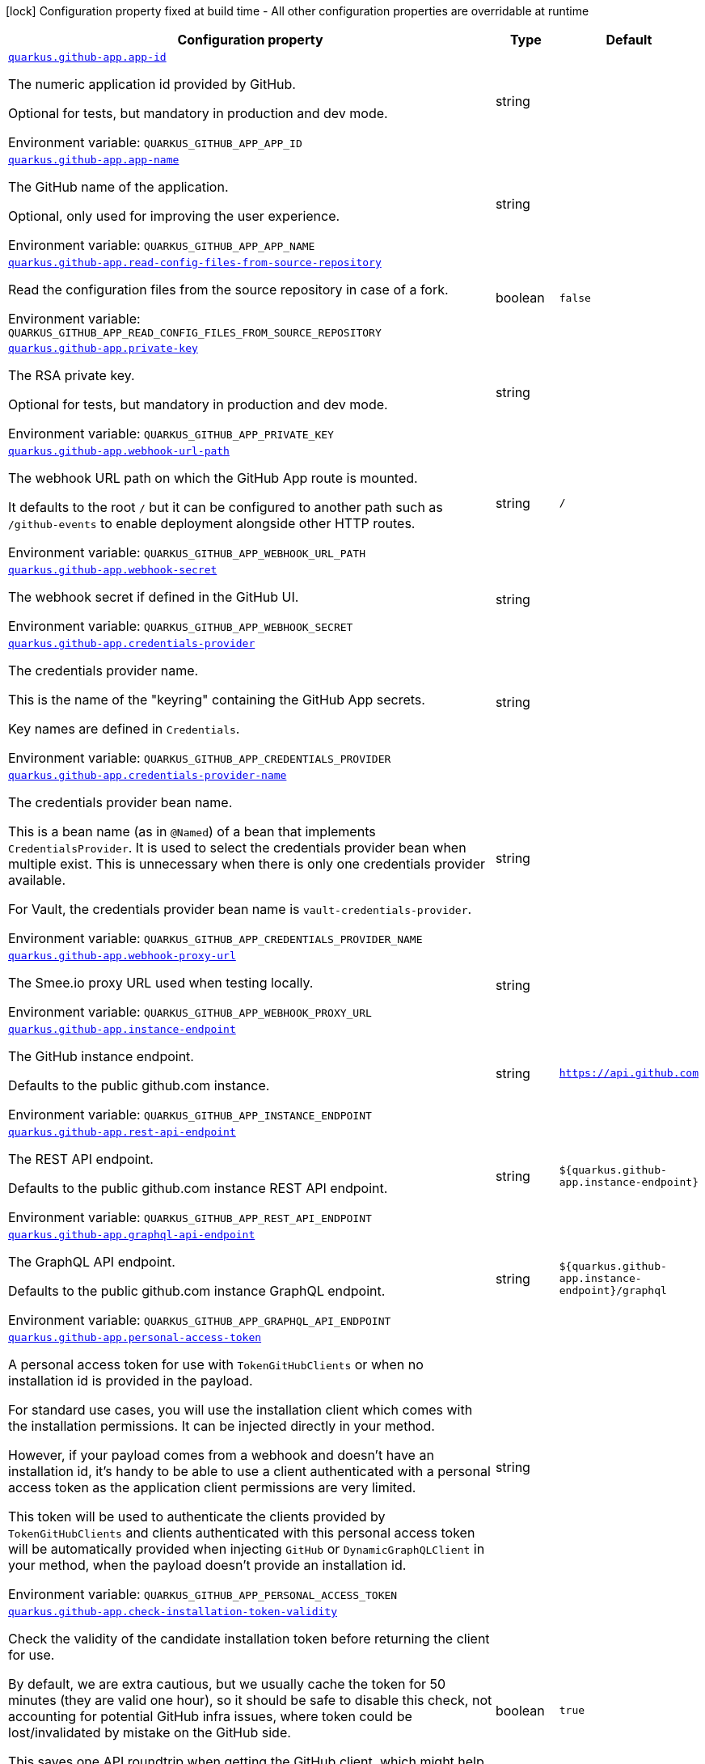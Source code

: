 [.configuration-legend]
icon:lock[title=Fixed at build time] Configuration property fixed at build time - All other configuration properties are overridable at runtime
[.configuration-reference.searchable, cols="80,.^10,.^10"]
|===

h|[.header-title]##Configuration property##
h|Type
h|Default

a| [[quarkus-github-app_quarkus-github-app-app-id]] [.property-path]##link:#quarkus-github-app_quarkus-github-app-app-id[`quarkus.github-app.app-id`]##
ifdef::add-copy-button-to-config-props[]
config_property_copy_button:+++quarkus.github-app.app-id+++[]
endif::add-copy-button-to-config-props[]


[.description]
--
The numeric application id provided by GitHub.

Optional for tests, but mandatory in production and dev mode.


ifdef::add-copy-button-to-env-var[]
Environment variable: env_var_with_copy_button:+++QUARKUS_GITHUB_APP_APP_ID+++[]
endif::add-copy-button-to-env-var[]
ifndef::add-copy-button-to-env-var[]
Environment variable: `+++QUARKUS_GITHUB_APP_APP_ID+++`
endif::add-copy-button-to-env-var[]
--
|string
|

a| [[quarkus-github-app_quarkus-github-app-app-name]] [.property-path]##link:#quarkus-github-app_quarkus-github-app-app-name[`quarkus.github-app.app-name`]##
ifdef::add-copy-button-to-config-props[]
config_property_copy_button:+++quarkus.github-app.app-name+++[]
endif::add-copy-button-to-config-props[]


[.description]
--
The GitHub name of the application.

Optional, only used for improving the user experience.


ifdef::add-copy-button-to-env-var[]
Environment variable: env_var_with_copy_button:+++QUARKUS_GITHUB_APP_APP_NAME+++[]
endif::add-copy-button-to-env-var[]
ifndef::add-copy-button-to-env-var[]
Environment variable: `+++QUARKUS_GITHUB_APP_APP_NAME+++`
endif::add-copy-button-to-env-var[]
--
|string
|

a| [[quarkus-github-app_quarkus-github-app-read-config-files-from-source-repository]] [.property-path]##link:#quarkus-github-app_quarkus-github-app-read-config-files-from-source-repository[`quarkus.github-app.read-config-files-from-source-repository`]##
ifdef::add-copy-button-to-config-props[]
config_property_copy_button:+++quarkus.github-app.read-config-files-from-source-repository+++[]
endif::add-copy-button-to-config-props[]


[.description]
--
Read the configuration files from the source repository in case of a fork.


ifdef::add-copy-button-to-env-var[]
Environment variable: env_var_with_copy_button:+++QUARKUS_GITHUB_APP_READ_CONFIG_FILES_FROM_SOURCE_REPOSITORY+++[]
endif::add-copy-button-to-env-var[]
ifndef::add-copy-button-to-env-var[]
Environment variable: `+++QUARKUS_GITHUB_APP_READ_CONFIG_FILES_FROM_SOURCE_REPOSITORY+++`
endif::add-copy-button-to-env-var[]
--
|boolean
|`false`

a| [[quarkus-github-app_quarkus-github-app-private-key]] [.property-path]##link:#quarkus-github-app_quarkus-github-app-private-key[`quarkus.github-app.private-key`]##
ifdef::add-copy-button-to-config-props[]
config_property_copy_button:+++quarkus.github-app.private-key+++[]
endif::add-copy-button-to-config-props[]


[.description]
--
The RSA private key.

Optional for tests, but mandatory in production and dev mode.


ifdef::add-copy-button-to-env-var[]
Environment variable: env_var_with_copy_button:+++QUARKUS_GITHUB_APP_PRIVATE_KEY+++[]
endif::add-copy-button-to-env-var[]
ifndef::add-copy-button-to-env-var[]
Environment variable: `+++QUARKUS_GITHUB_APP_PRIVATE_KEY+++`
endif::add-copy-button-to-env-var[]
--
|string
|

a| [[quarkus-github-app_quarkus-github-app-webhook-url-path]] [.property-path]##link:#quarkus-github-app_quarkus-github-app-webhook-url-path[`quarkus.github-app.webhook-url-path`]##
ifdef::add-copy-button-to-config-props[]
config_property_copy_button:+++quarkus.github-app.webhook-url-path+++[]
endif::add-copy-button-to-config-props[]


[.description]
--
The webhook URL path on which the GitHub App route is mounted.

It defaults to the root `/` but it can be configured to another path such as `/github-events` to enable deployment alongside other HTTP routes.


ifdef::add-copy-button-to-env-var[]
Environment variable: env_var_with_copy_button:+++QUARKUS_GITHUB_APP_WEBHOOK_URL_PATH+++[]
endif::add-copy-button-to-env-var[]
ifndef::add-copy-button-to-env-var[]
Environment variable: `+++QUARKUS_GITHUB_APP_WEBHOOK_URL_PATH+++`
endif::add-copy-button-to-env-var[]
--
|string
|`/`

a| [[quarkus-github-app_quarkus-github-app-webhook-secret]] [.property-path]##link:#quarkus-github-app_quarkus-github-app-webhook-secret[`quarkus.github-app.webhook-secret`]##
ifdef::add-copy-button-to-config-props[]
config_property_copy_button:+++quarkus.github-app.webhook-secret+++[]
endif::add-copy-button-to-config-props[]


[.description]
--
The webhook secret if defined in the GitHub UI.


ifdef::add-copy-button-to-env-var[]
Environment variable: env_var_with_copy_button:+++QUARKUS_GITHUB_APP_WEBHOOK_SECRET+++[]
endif::add-copy-button-to-env-var[]
ifndef::add-copy-button-to-env-var[]
Environment variable: `+++QUARKUS_GITHUB_APP_WEBHOOK_SECRET+++`
endif::add-copy-button-to-env-var[]
--
|string
|

a| [[quarkus-github-app_quarkus-github-app-credentials-provider]] [.property-path]##link:#quarkus-github-app_quarkus-github-app-credentials-provider[`quarkus.github-app.credentials-provider`]##
ifdef::add-copy-button-to-config-props[]
config_property_copy_button:+++quarkus.github-app.credentials-provider+++[]
endif::add-copy-button-to-config-props[]


[.description]
--
The credentials provider name.

This is the name of the "keyring" containing the GitHub App secrets.

Key names are defined in `Credentials`.


ifdef::add-copy-button-to-env-var[]
Environment variable: env_var_with_copy_button:+++QUARKUS_GITHUB_APP_CREDENTIALS_PROVIDER+++[]
endif::add-copy-button-to-env-var[]
ifndef::add-copy-button-to-env-var[]
Environment variable: `+++QUARKUS_GITHUB_APP_CREDENTIALS_PROVIDER+++`
endif::add-copy-button-to-env-var[]
--
|string
|

a| [[quarkus-github-app_quarkus-github-app-credentials-provider-name]] [.property-path]##link:#quarkus-github-app_quarkus-github-app-credentials-provider-name[`quarkus.github-app.credentials-provider-name`]##
ifdef::add-copy-button-to-config-props[]
config_property_copy_button:+++quarkus.github-app.credentials-provider-name+++[]
endif::add-copy-button-to-config-props[]


[.description]
--
The credentials provider bean name.

This is a bean name (as in `@Named`) of a bean that implements `CredentialsProvider`. It is used to select the credentials provider bean when multiple exist. This is unnecessary when there is only one credentials provider available.

For Vault, the credentials provider bean name is `vault-credentials-provider`.


ifdef::add-copy-button-to-env-var[]
Environment variable: env_var_with_copy_button:+++QUARKUS_GITHUB_APP_CREDENTIALS_PROVIDER_NAME+++[]
endif::add-copy-button-to-env-var[]
ifndef::add-copy-button-to-env-var[]
Environment variable: `+++QUARKUS_GITHUB_APP_CREDENTIALS_PROVIDER_NAME+++`
endif::add-copy-button-to-env-var[]
--
|string
|

a| [[quarkus-github-app_quarkus-github-app-webhook-proxy-url]] [.property-path]##link:#quarkus-github-app_quarkus-github-app-webhook-proxy-url[`quarkus.github-app.webhook-proxy-url`]##
ifdef::add-copy-button-to-config-props[]
config_property_copy_button:+++quarkus.github-app.webhook-proxy-url+++[]
endif::add-copy-button-to-config-props[]


[.description]
--
The Smee.io proxy URL used when testing locally.


ifdef::add-copy-button-to-env-var[]
Environment variable: env_var_with_copy_button:+++QUARKUS_GITHUB_APP_WEBHOOK_PROXY_URL+++[]
endif::add-copy-button-to-env-var[]
ifndef::add-copy-button-to-env-var[]
Environment variable: `+++QUARKUS_GITHUB_APP_WEBHOOK_PROXY_URL+++`
endif::add-copy-button-to-env-var[]
--
|string
|

a| [[quarkus-github-app_quarkus-github-app-instance-endpoint]] [.property-path]##link:#quarkus-github-app_quarkus-github-app-instance-endpoint[`quarkus.github-app.instance-endpoint`]##
ifdef::add-copy-button-to-config-props[]
config_property_copy_button:+++quarkus.github-app.instance-endpoint+++[]
endif::add-copy-button-to-config-props[]


[.description]
--
The GitHub instance endpoint.

Defaults to the public github.com instance.


ifdef::add-copy-button-to-env-var[]
Environment variable: env_var_with_copy_button:+++QUARKUS_GITHUB_APP_INSTANCE_ENDPOINT+++[]
endif::add-copy-button-to-env-var[]
ifndef::add-copy-button-to-env-var[]
Environment variable: `+++QUARKUS_GITHUB_APP_INSTANCE_ENDPOINT+++`
endif::add-copy-button-to-env-var[]
--
|string
|`https://api.github.com`

a| [[quarkus-github-app_quarkus-github-app-rest-api-endpoint]] [.property-path]##link:#quarkus-github-app_quarkus-github-app-rest-api-endpoint[`quarkus.github-app.rest-api-endpoint`]##
ifdef::add-copy-button-to-config-props[]
config_property_copy_button:+++quarkus.github-app.rest-api-endpoint+++[]
endif::add-copy-button-to-config-props[]


[.description]
--
The REST API endpoint.

Defaults to the public github.com instance REST API endpoint.


ifdef::add-copy-button-to-env-var[]
Environment variable: env_var_with_copy_button:+++QUARKUS_GITHUB_APP_REST_API_ENDPOINT+++[]
endif::add-copy-button-to-env-var[]
ifndef::add-copy-button-to-env-var[]
Environment variable: `+++QUARKUS_GITHUB_APP_REST_API_ENDPOINT+++`
endif::add-copy-button-to-env-var[]
--
|string
|`${quarkus.github-app.instance-endpoint}`

a| [[quarkus-github-app_quarkus-github-app-graphql-api-endpoint]] [.property-path]##link:#quarkus-github-app_quarkus-github-app-graphql-api-endpoint[`quarkus.github-app.graphql-api-endpoint`]##
ifdef::add-copy-button-to-config-props[]
config_property_copy_button:+++quarkus.github-app.graphql-api-endpoint+++[]
endif::add-copy-button-to-config-props[]


[.description]
--
The GraphQL API endpoint.

Defaults to the public github.com instance GraphQL endpoint.


ifdef::add-copy-button-to-env-var[]
Environment variable: env_var_with_copy_button:+++QUARKUS_GITHUB_APP_GRAPHQL_API_ENDPOINT+++[]
endif::add-copy-button-to-env-var[]
ifndef::add-copy-button-to-env-var[]
Environment variable: `+++QUARKUS_GITHUB_APP_GRAPHQL_API_ENDPOINT+++`
endif::add-copy-button-to-env-var[]
--
|string
|`${quarkus.github-app.instance-endpoint}/graphql`

a| [[quarkus-github-app_quarkus-github-app-personal-access-token]] [.property-path]##link:#quarkus-github-app_quarkus-github-app-personal-access-token[`quarkus.github-app.personal-access-token`]##
ifdef::add-copy-button-to-config-props[]
config_property_copy_button:+++quarkus.github-app.personal-access-token+++[]
endif::add-copy-button-to-config-props[]


[.description]
--
A personal access token for use with `TokenGitHubClients` or when no installation id is provided in the payload.

For standard use cases, you will use the installation client which comes with the installation permissions. It can be injected directly in your method.

However, if your payload comes from a webhook and doesn't have an installation id, it's handy to be able to use a client authenticated with a personal access token as the application client permissions are very limited.

This token will be used to authenticate the clients provided by `TokenGitHubClients` and clients authenticated with this personal access token will be automatically provided when injecting `GitHub` or `DynamicGraphQLClient` in your method, when the payload doesn't provide an installation id.


ifdef::add-copy-button-to-env-var[]
Environment variable: env_var_with_copy_button:+++QUARKUS_GITHUB_APP_PERSONAL_ACCESS_TOKEN+++[]
endif::add-copy-button-to-env-var[]
ifndef::add-copy-button-to-env-var[]
Environment variable: `+++QUARKUS_GITHUB_APP_PERSONAL_ACCESS_TOKEN+++`
endif::add-copy-button-to-env-var[]
--
|string
|

a| [[quarkus-github-app_quarkus-github-app-check-installation-token-validity]] [.property-path]##link:#quarkus-github-app_quarkus-github-app-check-installation-token-validity[`quarkus.github-app.check-installation-token-validity`]##
ifdef::add-copy-button-to-config-props[]
config_property_copy_button:+++quarkus.github-app.check-installation-token-validity+++[]
endif::add-copy-button-to-config-props[]


[.description]
--
Check the validity of the candidate installation token before returning the client for use.

By default, we are extra cautious, but we usually cache the token for 50 minutes (they are valid one hour), so it should be safe to disable this check, not accounting for potential GitHub infra issues, where token could be lost/invalidated by mistake on the GitHub side.

This saves one API roundtrip when getting the GitHub client, which might help with performances.


ifdef::add-copy-button-to-env-var[]
Environment variable: env_var_with_copy_button:+++QUARKUS_GITHUB_APP_CHECK_INSTALLATION_TOKEN_VALIDITY+++[]
endif::add-copy-button-to-env-var[]
ifndef::add-copy-button-to-env-var[]
Environment variable: `+++QUARKUS_GITHUB_APP_CHECK_INSTALLATION_TOKEN_VALIDITY+++`
endif::add-copy-button-to-env-var[]
--
|boolean
|`true`

a| [[quarkus-github-app_quarkus-github-app-debug-payload-directory]] [.property-path]##link:#quarkus-github-app_quarkus-github-app-debug-payload-directory[`quarkus.github-app.debug.payload-directory`]##
ifdef::add-copy-button-to-config-props[]
config_property_copy_button:+++quarkus.github-app.debug.payload-directory+++[]
endif::add-copy-button-to-config-props[]


[.description]
--
A directory in which the payloads are saved.


ifdef::add-copy-button-to-env-var[]
Environment variable: env_var_with_copy_button:+++QUARKUS_GITHUB_APP_DEBUG_PAYLOAD_DIRECTORY+++[]
endif::add-copy-button-to-env-var[]
ifndef::add-copy-button-to-env-var[]
Environment variable: `+++QUARKUS_GITHUB_APP_DEBUG_PAYLOAD_DIRECTORY+++`
endif::add-copy-button-to-env-var[]
--
|path
|

|===

